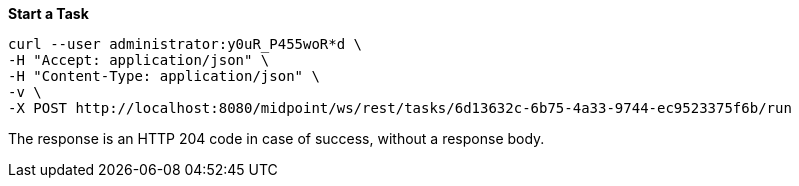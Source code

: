 :page-visibility: hidden
:page-upkeep-status: green

.*Start a Task*
[source,bash]
----
curl --user administrator:y0uR_P455woR*d \
-H "Accept: application/json" \
-H "Content-Type: application/json" \
-v \
-X POST http://localhost:8080/midpoint/ws/rest/tasks/6d13632c-6b75-4a33-9744-ec9523375f6b/run
----

The response is an HTTP 204 code in case of success, without a response body.

